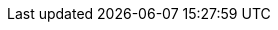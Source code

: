 :author:      Laurent Laville
:keywords:    PHP, reverse-engineer, reflexion
:mandir:      http://php5.laurent-laville.org/reflect/manual/current
:brand:       PHP Reflect
:brandref:    http://php5.laurent-laville.org/reflect/
:brandver:
:toc2:
:toc-placement: right
:jumbotron:
:jumbotron-fullwidth:
:footer:
:footer-fullwidth:
:navinfo1:
:icons!:
:iconsfont:   font-awesome
:imagesdir:   ./images
:idprefix:    _
:gitbranch:   3.0
:rawbaseurl:  https://raw.githubusercontent.com/llaville/php-reflect/{gitbranch}
:gitproject:  https://github.com/llaville/php-reflect
